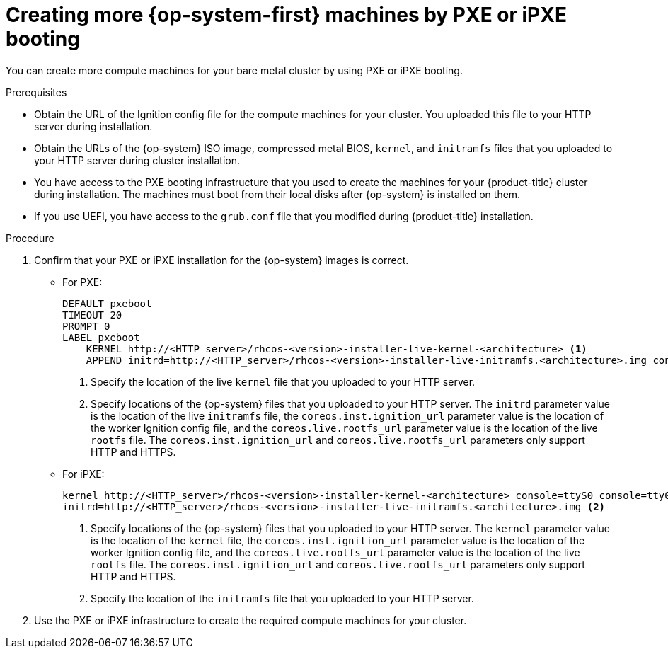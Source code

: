 // Module included in the following assemblies:
//
// * machine_management/user_infra/adding-bare-metal-compute-user-infra.adoc

[id="machine-user-infra-machines-pxe_{context}"]
= Creating more {op-system-first} machines by PXE or iPXE booting

You can create more compute machines for your bare metal cluster by using
PXE or iPXE booting.

.Prerequisites

* Obtain the URL of the Ignition config file for the compute machines for your
cluster. You uploaded this file to your HTTP server during installation.
* Obtain the URLs of the {op-system} ISO image, compressed metal BIOS, `kernel`,
and `initramfs` files that you uploaded to your HTTP server during cluster
installation.
* You have access to the PXE booting infrastructure that you used to create the machines
for your {product-title} cluster during installation. The machines must boot
from their local disks after {op-system} is installed on them.
* If you use UEFI, you have access to the `grub.conf` file that you modified
during {product-title} installation.

.Procedure

. Confirm that your PXE or iPXE installation for the {op-system} images is
correct.

** For PXE:
+
----
DEFAULT pxeboot
TIMEOUT 20
PROMPT 0
LABEL pxeboot
    KERNEL http://<HTTP_server>/rhcos-<version>-installer-live-kernel-<architecture> <1>
    APPEND initrd=http://<HTTP_server>/rhcos-<version>-installer-live-initramfs.<architecture>.img console=ttyS0 console=tty0 coreos.inst.install_dev=/dev/sda coreos.inst.ignition_url=http://<HTTP_server>/worker.ign coreos.live.rootfs_url=http://<HTTP_server>/rhcos-<version>-installer-live-rootfs.<architecture>.img <2>
----
<1> Specify the location of the live `kernel` file that you uploaded to your HTTP
server.
<2> Specify locations of the {op-system} files that you uploaded to your HTTP
server. The `initrd` parameter value is the location of the live `initramfs`
file, the `coreos.inst.ignition_url` parameter value is the location of the
worker Ignition config file, and the `coreos.live.rootfs_url` parameter value is
the location of the live `rootfs` file. The `coreos.inst.ignition_url` and
`coreos.live.rootfs_url` parameters only support HTTP and HTTPS.

** For iPXE:
+
----
kernel http://<HTTP_server>/rhcos-<version>-installer-kernel-<architecture> console=ttyS0 console=tty0 coreos.inst.install_dev=/dev/sda coreos.inst.ignition_url=http://<HTTP_server>/worker.ign coreos.live.rootfs_url=http://<HTTP_server>/rhcos-<version>-installer-live-rootfs.<architecture>.img <1>
initrd=http://<HTTP_server>/rhcos-<version>-installer-live-initramfs.<architecture>.img <2>
----
<1> Specify locations of the {op-system} files that you uploaded to your
HTTP server. The `kernel` parameter value is the location of the `kernel` file,
the `coreos.inst.ignition_url` parameter value is the location of the worker
Ignition config file, and the `coreos.live.rootfs_url` parameter value is
the location of the live `rootfs` file. The `coreos.inst.ignition_url` and
`coreos.live.rootfs_url` parameters only support HTTP and HTTPS.
<2> Specify the location of the `initramfs` file that you uploaded to your HTTP
server.

. Use the PXE or iPXE infrastructure to create the required compute machines for your
cluster.
